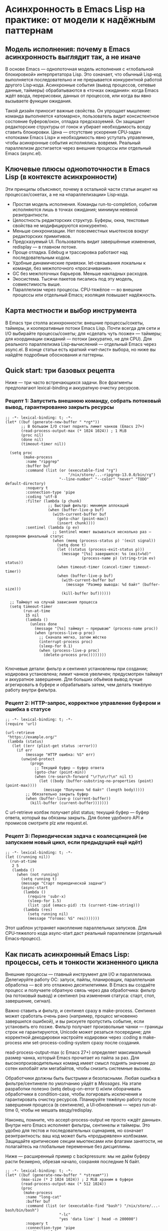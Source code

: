 * Асинхронность в Emacs Lisp на практике: от модели к надёжным паттернам
  
** Модель исполнения: почему в Emacs асинхронность выглядит так, а не иначе

В основе Emacs — однопоточная модель исполнения с «глобальной блокировкой» интерпретатора Lisp. Это означает, что обычный Lisp‑код выполняется последовательно и не прерывается конкурентной работой другого Lisp‑кода. Асинхронные события (вывод процессов, сетевые данные, таймеры) обрабатываются в «точках ожидания»: когда Emacs ждёт ввода, перерисовки, данных от процессов, или когда вы явно вызываете функции ожидания.

Такой дизайн приносит важные свойства. Он упрощает мышление: команда выполняется «атомарно», пользователь видит консистентное состояние буферов/окон, отладка предсказуемей. Он защищает редакторские структуры от гонок и убирает необходимость всюду ставить блокировки. Цена — отсутствие ускорения CPU‑задач «потоками Emacs Lisp» и необходимость явно уступать управление, чтобы асинхронные события исполнялись вовремя. Реальный параллелизм достигается через внешние процессы или отдельный Emacs (async.el).


** Ключевые плюсы однопоточности в Emacs Lisp (в контексте асинхронности)

Эти принципы объясняют, почему в остальной части статьи акцент на процессах/сокетах, а не на «параллелизации» Lisp‑кода.

- Простая модель исполнения. Команды run-to-completion, события исполняются лишь в точках ожидания; минимум неявной реэнтрантности.
- Целостность редакторских структур. Буферы, окна, текстовые свойства не модифицируются конкурентно.
- Меньше синхронизации. Нет повсеместных мьютексов вокруг редакторских примитивов.
- Предсказуемый UI. Пользователь видит завершённые изменения, redisplay — в главном потоке.
- Проще отладка. Edebug и трассировка работают над последовательным кодом.
- Удобные динамические привязки. let‑связывания локальны к команде, без межпоточного «просачивания».
- GC без межпоточных барьеров. Меньше накладных расходов.
- Экосистема. Тысячи пакетов писались под эту модель, совместимость выше.
- Параллелизм через процессы. CPU‑тяжёлое — во внешние процессы или отдельный Emacs; изоляция повышает надёжность.


** Карта местности и выбор инструмента

В Emacs три столпа асинхронности: внешние процессы/сокеты, таймеры, и кооперативные потоки Emacs Lisp. Почти всегда для сети и I/O выбирайте процессы/сокеты; для «сделать чуть позже» — таймеры; для координации ожиданий — потоки (аккуратно, не для CPU). Для реального параллелизма Lisp‑вычислений — отдельный Emacs через async.el. В конце статьи есть краткий «чит‑лист» выбора, но ниже вы найдёте подробные обоснования и паттерны.


** Quick start: три базовых рецепта

Ниже — три часто встречающихся задачи. Все фрагменты предполагают lexical-binding и аккуратную очистку ресурсов.

*** Рецепт 1: Запустить внешнюю команду, собрать потоковый вывод, гарантированно закрыть ресурсы

#+begin_src elisp
;; -*- lexical-binding: t; -*-
(let* ((buf (generate-new-buffer " *rg*"))
       ;; В большом I/O стоит поднять лимит чанков (Emacs 27+)
       (read-process-output-max (* 1024 1024)) ; 1 MiB
       (proc nil)
       (done nil)
       (timeout-timer nil))

  (setq proc
        (make-process
         :name "ripgrep"
         :buffer buf
         :command (list (or (executable-find "rg")
                            "/nix/store/...-ripgrep-13.0.0/bin/rg")
                        "--line-number" "--color" "never" "TODO" default-directory)
         :noquery t
         :connection-type 'pipe
         :coding 'utf-8
         :filter (lambda (p chunk)
                   ;; Быстрый фильтр: минимум аллокаций
                   (when (buffer-live-p buf)
                     (with-current-buffer buf
                       (goto-char (point-max))
                       (insert chunk))))
         :sentinel (lambda (p ev)
                     ;; Sentinel может вызываться несколько раз — проверяем финальный статус
                     (when (memq (process-status p) '(exit signal))
                       (setq done t)
                       (let ((status (process-exit-status p)))
                         (message "[%s] завершился: %s (exit=%d)"
                                  (process-name p) (string-trim ev) status))
                       (when timeout-timer (cancel-timer timeout-timer))
                       (when (buffer-live-p buf)
                         (with-current-buffer buf
                           (message "Размер вывода: %d байт" (buffer-size)))
                         (kill-buffer buf))))))

  ;; Таймаут на случай зависания процесса
  (setq timeout-timer
        (run-at-time
         15 nil
         (lambda ()
           (unless done
             (message "[%s] таймаут — прерываю" (process-name proc))
             (when (process-live-p proc)
               ;; Сначала мягко, затем жёстко
               (interrupt-process proc)
               (sleep-for 0.1)
               (when (process-live-p proc)
                 (delete-process proc))))))))

#+end_src

Ключевые детали: фильтр и сентинел установлены при создании; кодировка установлена; лимит чанков увеличен; предусмотрен таймаут и аккуратное завершение. Для больших объёмов вывод лучше агрегировать в буфере и обрабатывать затем, чем делать тяжёлую работу внутри фильтра.

*** Рецепт 2: HTTP-запрос, корректное управление буфером и ошибка в статусе

#+begin_src elisp
;; -*- lexical-binding: t; -*-
(require 'url)

(url-retrieve
 "https://example.org/"
 (lambda (status)
   (let ((err (plist-get status :error)))
     (if err
         (message "HTTP ошибка: %S" err)
       (unwind-protect
           (progn
             ;; Текущий буфер — буфер ответа
             (goto-char (point-min))
             (when (re-search-forward "\r?\n\r?\n" nil t)
               (let ((body (buffer-substring-no-properties (point) (point-max))))
                 (message "Получено %d байт" (length body)))))
         ;; Обязательно закрыть буфер
         (when (buffer-live-p (current-buffer))
           (kill-buffer (current-buffer)))))))
#+end_src

С url-retrieve колбэк получает plist status; текущий буфер — буфер ответа, который вы обязаны закрыть. Для более удобного API и промисов смотрите plz или request.el.

*** Рецепт 3: Периодическая задача с коалесценцией (не запускаем новый цикл, если предыдущий ещё идёт)

#+begin_src elisp
;; -*- lexical-binding: t; -*-
(let ((running nil))
  (run-at-time
   2 5
   (lambda ()
     (when (not running)
       (setq running t)
       (message "Старт периодической задачи")
       (async-start
        (lambda ()
          (require 'subr-x)
          (sleep-for 1.5)
          (list :pid (emacs-pid) :ts (current-time-string)))
        (lambda (res)
          (setq running nil)
          (message "Готово: %S" res)))))))
#+end_src

Этот шаблон устраняет накопление параллельных запусков. Для CPU‑тяжелого кода async-start даст реальный параллелизм (отдельный Emacs‑процесс).


** Как писать асинхронный Emacs Lisp: процессы, сеть и тонкости жизненного цикла

Внешние процессы — главный инструмент для I/O и параллелизма. Делегируйте работу ОС: запуск, пайпы, планировщик, параллельная обработка — всё это отлажено десятилетиями. В Emacs вы создаёте процесс и получаете обратную связь через два обработчика: фильтр (на потоковый вывод) и сентинел (на изменения статуса: старт, стоп, завершение, сигнал).

Важно ставить и фильтр, и сентинел сразу в make-process. Сентинел может сработать очень рано (например, процесс мгновенно завершился ошибкой), и вы рискуете пропустить событие, если установить его позже. Фильтр получает произвольные чанки — границы строк не гарантируются, Unicode может резаться посередине; для корректной декодировки настройте кодировки через :coding в make-process или set-process-coding-system сразу после создания.

read-process-output-max (с Emacs 27+) определяет максимальный размер чанка, который Emacs прочитает из пайпа за раз. Для высокопроизводительных команд имеет смысл поднять значение до сотен килобайт или мегабайтов, чтобы снизить системные вызовы.

Обработчики должны быть быстрыми и безопасными. Любая ошибка в фильтре/сентинеле по умолчанию уйдёт в /Messages/. На этапе разработки полезно (setq debug-on-error t) и/или оборачивать обработчики в condition-case, чтобы логировать исключения и гарантировать очистку ресурсов. Планируйте тяжёлую работу после завершения процесса (в сентинеле), а UI‑обновления — через run-at-time 0, чтобы не мешать вводу/redisplay.

Наконец, помните, что accept-process-output не просто «ждёт данные». Внутри него Emacs исполняет фильтры, сентинелы и таймеры. Это удобно для тестов и последовательных сценариев, но означает реэнтрантность: ваш код может быть «продырявлен» колбэками. Защищайте критические секции мьютексами или флагами занятости, не полагайтесь на глобальные переменные без дисциплины.

Ниже — расширенный пример с backpressure: мы не даём буферу расти безмерно, обрезая начало, сохраняя последние N байт.

#+begin_src elisp
;; -*- lexical-binding: t; -*-
(let* ((buf (generate-new-buffer " *stream*"))
       (max-size (* 2 1024 1024)) ; 2 MiB храним в буфере
       (read-process-output-max (* 512 1024))
       (proc
        (make-process
         :name "long-cat"
         :buffer buf
         :command (list (or (executable-find "bash") "/nix/store/...-bash/bin/bash")
                        "-lc"
                        "yes 'data line' | head -n 200000")
         :noquery t
         :connection-type 'pipe
         :coding 'utf-8
         :filter (lambda (p chunk)
                   (condition-case err
                       (when (buffer-live-p buf)
                         (with-current-buffer buf
                           (goto-char (point-max))
                           (insert chunk)
                           ;; Backpressure: если буфер разросся — обрежем начало
                           (when (> (buffer-size) max-size)
                             (save-excursion
                               (goto-char (- (point-max) max-size))
                               (delete-region (point-min) (point))))))
                     (error (message "[%s filter err] %S" (process-name p) err))))
         :sentinel (lambda (p ev)
                     (when (memq (process-status p) '(exit signal))
                       (message "[%s] %s" (process-name p) (string-trim ev))
                       (when (buffer-live-p buf)
                         (kill-buffer buf)))))))
  proc)
#+end_src


** Таймеры: «сделать позже» и «когда пользователь бездействует»

Таймеры — удобный механизм запланировать действие позже или после периода бездействия (idle). Важно понимать, что таймеры исполняются в том же главном потоке, что и остальной Lisp‑код. Они не дают параллелизма и не ускоряют вычисления; они лишь «вклинивают» ваш колбэк в точки ожидания. Если основной код занялся долгой синхронной работой и не уступает управление, таймер сработает позже.

run-at-time принимает как числа (секунды), так и строковые спецификации («2 sec», «10:00»). Повторяющиеся таймеры (repeat) запускаются сериями, но не «догоняют» пропуски: если один запуск задержался, Emacs не сделает сразу несколько, чтобы наверстать график. idle‑таймеры (run-with-idle-timer) измеряют именно пользовательское бездействие: любой ввод «сбивает» таймер.

Ниже — пример, где по таймеру обновляется UI, но тяжёлая работа вынесена в процесс; мы также коалесцируем запуски.

#+begin_src elisp
;; -*- lexical-binding: t; -*-
(let ((running nil))
  (run-with-idle-timer
   3 t
   (lambda ()
     (when (not running)
       (setq running t)
       (let* ((buf (generate-new-buffer " *du*"))
              (proc
               (make-process
                :name "du"
                :buffer buf
                :command (list (or (executable-find "du") "/nix/store/...-du/bin/du")
                               "-sh" default-directory)
                :noquery t
                :connection-type 'pipe
                :coding 'utf-8
                :sentinel (lambda (p _)
                            (when (memq (process-status p) '(exit signal))
                              (let (res)
                                (when (buffer-live-p buf)
                                  (with-current-buffer buf
                                    (setq res (string-trim (buffer-string))))
                                  (kill-buffer buf))
                                ;; UI обновляем в «следующем тикe» главного потока
                                (run-at-time
                                 0 nil
                                 (lambda (text)
                                   (message "Размер каталога: %s" text))
                                 (or res "<нет данных>")))
                              (setq running nil)))))))
         ;; Ничего не делаем в фильтре; вся логика — в sentinel
         ))))
#+end_src


** «Асинхронный run-at-time» на базе async.el: реальный параллелизм Lisp‑кода

Пакет async.el запускает вычисления в отдельном процессе Emacs. Это даёт настоящий параллелизм относительно главного Emacs: независимый GC, отсутствуют паузы UI, изоляция ошибок. В колбэке вы получаете результат, сериализованный prin1/read.

На NixOS важно обеспечить дочернему Emacs доступ к тем же пакетам. Самый надёжный путь — собрать emacsWithPackages, чтобы и главный, и дочерний Emacs были одинаковыми. Либо явно настраивать EMACSLOADPATH/exec-path. В примере ниже показано, как задать колбэк, коалесцировать периодические запуски и обрабатывать ошибки.

#+begin_src elisp
;; -*- lexical-binding: t; -*-
(require 'async)

(cl-defun my-async-run-at-time (time repeat thunk &key callback coalesce)
  "Как run-at-time, но THUNK исполняется в отдельном Emacs (async.el).
TIME/REPEAT — как в run-at-time. CALLBACK получает результат или символ :error."
  (let ((running nil))
    (run-at-time
     time repeat
     (lambda ()
       (when (or (not coalesce) (not running))
         (setq running t)
         (async-start
          (lambda ()
            (condition-case err
                (funcall thunk)
              (error (list :error err))))
          (lambda (res)
            (setq running nil)
            (when callback
              (if (and (consp res) (eq (car res) :error))
                  (funcall callback :error)
                (funcall callback res))))))))))

;; Пример использования:
(my-async-run-at-time
 2 nil
 (lambda ()
   ;; Этот код исполняется в дочернем Emacs; зависимости подключайте явно
   (require 'subr-x)
   (sleep-for 1)
   (mapcar #'upcase '("a" "b" "c")))
 :callback (lambda (res)
             (message "async готов: %S" res))
 :coalesce t)
#+end_src

Для внешних команд используйте make-process/start-process и таймеры — это эффективнее, чем гонять команду через async‑Emacs без необходимости.


** Потоки Emacs Lisp: кооперативные, не для ускорения CPU

Потоки (make-thread) в Emacs — кооперативные: за интерпретатор держится глобальная блокировка. Они не ускоряют CPU‑тяжёлые задачи, но полезны, когда нужно «ждать что-то» без блокировки главного потока, координировать таймауты, организовать ожидание условных переменных. Любая работа с буферами/окнами/кадрами должна выполняться в главном потоке. Используйте run-at-time 0 для безопасного UI‑обновления.

Ниже — поток, который делает имитацию вычислений, сигналит главному потоку через run-at-time 0 и синхронизируется мьютексом:

#+begin_src elisp
;; -*- lexical-binding: t; -*-
(let ((mtx (make-mutex "demo"))
      (result nil))
  (make-thread
   (lambda ()
     (dotimes (_ 5)
       (sleep-for 0.1)
       (thread-yield))
     (mutex-lock mtx)
     (setq result "готово")
     (mutex-unlock mtx)
     ;; UI — в главном потоке
     (run-at-time 0 nil (lambda (r) (message "Результат: %s" r)) result)))
  ;; В основной нити можно периодически «проверять» результат
  (run-at-time
   0.3 nil
   (lambda ()
     (mutex-lock mtx)
     (unwind-protect
         (message "Промежуточно: %S" result)
       (mutex-unlock mtx)))))
#+end_src

Помните: даже с потоками тяжёлое CPU лучше выносить во внешние процессы или async.el.


** Реальный параллелизм

Реальный параллелизм в Emacs достигается двумя путями.

*** 1) Внешние процессы: надёжный способ разгрузить Emacs

Вы запускаете внешнюю команду и обрабатываете вывод/статус через фильтры/сентинелы. Это лучшая практика для сетевого и файлового I/O, индексирования, grep, преобразования данных. Для отмены используйте delete-process или посылайте сигналы (interrupt-process). Таймауты — через таймеры.

#+begin_src elisp
;; -*- lexical-binding: t; -*-
(let (proc timer)
  (setq timer
        (run-at-time
         1 nil
         (lambda ()
           (setq proc
                 (make-process
                  :name "ping"
                  :buffer (generate-new-buffer " *ping*")
                  :command (list (or (executable-find "ping")
                                     "/nix/store/...-iputils/bin/ping")
                                 "-c" "3" "example.org")
                  :noquery t
                  :connection-type 'pipe
                  :coding 'utf-8
                  :filter (lambda (_ out) (message "[ping] %s" out))
                  :sentinel (lambda (p ev)
                              (message "[ping %s] %s" (process-status p) (string-trim ev))
                              (when-let ((b (process-buffer p)))
                                (when (buffer-live-p b) (kill-buffer b)))))))))
  ;; Пример отмены до старта:
  ;; (cancel-timer timer)
  ;; Пример отмены после старта:
  ;; (when (and proc (process-live-p proc)) (delete-process proc))
  )
#+end_src

*** 2) Отдельный Emacs через async.el: параллельные Lisp‑вычисления

async-start запускает ваш thunk в дочернем Emacs и вернёт результат в колбэк. Для внешней команды есть async-start-process: удобный способ дождаться завершения и обработать результат.

#+begin_src elisp
;; -*- lexical-binding: t; -*-
(require 'async)

(async-start
 (lambda ()
   (sleep-for 0.5)
   (mapcar #'upcase '("a" "b" "c")))
 (lambda (result)
   (message "Из async: %S" result)))

;; Вариант с процессом:
(async-start-process
 "uname" (or (executable-find "uname") "/usr/bin/uname") '("-a")
 (lambda (buf)
   (unwind-protect
       (when (buffer-live-p buf)
         (with-current-buffer buf
           (message "uname: %s" (string-trim (buffer-string)))))
     (when (buffer-live-p buf) (kill-buffer buf)))))
#+end_src

Под NixOS убедитесь, что дочерний Emacs видит нужные пакеты. Рекомендуется использовать одинаковый emacsWithPackages или явно передавать EMACSLOADPATH/exec-path в process-environment. Внешним командам передавайте абсолютные пути из nix store или используйте (executable-find ...), заранее обеспечив PATH.


** HTTP: url-retrieve, plz, request.el

url-retrieve — базовый API Emacs для HTTP. Колбэк получает (status plist), текущий буфер — ответ, парсинг/закрытие на вашей стороне. Для простых сценариев это достаточно, но API низкоуровневый.

plz (Emacs 29+) — современная обёртка с удобными опциями (асинхронность, декодирование, «as string/json/buffer»). Ниже пример с plz и отменой через объект запроса.

#+begin_src elisp
;; -*- lexical-binding: t; -*-
;; Требует Emacs 29+ и plz из пакетов
(require 'plz)

(let (req)
  (setq req
        (plz 'get "https://httpbin.org/get"
          :as 'json
          :then (lambda (json)
                  (message "origin=%s" (alist-get 'origin json)))
          :else (lambda (e)
                  (message "Ошибка plz: %S" e))))
  ;; Пример отмены:
  ;; (plz-cancel req)
  )
#+end_src

request.el — популярная библиотека с промисами/колбэками и широким API; она тянет зависимости и не всегда максимально производительна, но удобна для «быстрых» интеграций. Выбор между url-retrieve, plz и request делайте по требованиям к производительности, типизации ответа и необходимым возможностям (таймауты, отмена, заголовки, TLS).


** Ошибки, отладка, тестирование асинхронного кода

В фильтрах/сентинелах/таймерах ошибки по умолчанию не «прокалываются» вверх по стеку вызовов. В разработке включайте (setq debug-on-error t), используйте condition-case в обработчиках и логируйте ошибки в /Messages/ или собственный лог. Для тестирования удобно сочетать ert, with-timeout и accept-process-output: вы запускаете процесс, ждёте события и проверяете инварианты. Помните: accept-process-output внутри исполняет фильтры/таймеры.

#+begin_src elisp
;; -*- lexical-binding: t; -*-
(require 'ert)

(ert-deftest my-process-test ()
  (let* ((buf (generate-new-buffer " *t*"))
         (done nil)
         (proc (make-process
                :name "echo"
                :buffer buf
                :command (list (or (executable-find "printf") "/usr/bin/printf")
                               "hello")
                :noquery t
                :connection-type 'pipe
                :coding 'utf-8
                :sentinel (lambda (p _)
                            (when (memq (process-status p) '(exit signal))
                              (setq done t))))))
    (unwind-protect
        (with-timeout (2 (should nil)) ; таймаут — тест провален
          (while (not done)
            (accept-process-output proc 0.05)))
      (when (buffer-live-p buf) (kill-buffer buf)))
    (should done)))
#+end_src


** Безопасность сети и TLS

Emacs использует GnuTLS (или схожие бэкенды) для TLS. Для повышения строгости проверьте настройки gnutls-verify-error и gnutls-log-level, используйте pinning сертификатов там, где это разумно, учитывайте прокси (url-proxy-services) и переменные окружения (HTTP(S)_PROXY, NO_PROXY). Для чувствительных запросов лучше предпочесть plz с явными параметрами TLS, чем низкоуровневые ручные вызовы.


** Практические следствия (собрание правил, которые окупаются каждый день)

Свод правил повторяет исходные тезисы, но снабжён контекстом. Это те привычки, которые делают асинхронный Emacs‑код отзывчивым и устойчивым.

- Делайте долгие операции так, чтобы явно уступать управление. В синхронном коде это accept-process-output/sit-for/run-at-time 0 для «дыхания» UI. В идеале — переносите тяжёлое в процесс/async.el.
- Минимизируйте работу в фильтрах/сентинелах/таймерах. В фильтре — накапливайте, в сентинеле — завершающий разбор, в UI — через run-at-time 0. Оборачивайте обработчики в condition-case.
- I/O — через процессы/сокеты. CPU‑тяжёлое — во внешний процесс или отдельный Emacs. Не пытайтесь «ускорить» лисп‑потоками.
- Периодические задачи — коалесцируйте. Храните флаг «занято», используйте мьютексы, избегайте параллельных экземпляров.
- Управляйте ресурсами. Закрывайте временные буферы, отменяйте таймеры, добавляйте таймауты и «мягкое» завершение процессов.
- Настраивайте кодировки и размеры чанков. :coding 'utf-8 и увеличенный read-process-output-max снижают «многошумность» I/O.
- Планируйте UI‑обновления в главный поток. Даже если вы уверены — привычка окупится при сложных сценариях.


** Отличия асинхронности Emacs Lisp от модели JavaScript

Различия полезно помнить, если вы мысленно переносите привычки из JS.

В JS есть event loop с макро- и микрозадачами, встроенные промисы и синтаксис async/await. Код исполняется run-to-completion, и колбэки не прерывают синхронный JS; очередь микрозадач (then/await) имеет строгие гарантии порядка.

В Emacs «командный цикл» — аналог макрозадач. Микрозадачной очереди нет: обработчики процессов/таймеров исполняются в точках ожидания, и их порядок не завязан на «микротики». Промисы — не часть языка, но доступны библиотеками (promise.el, deferred.el, aio.el). Потоки есть, но кооперативные и с глобальной блокировкой — не для ускорения CPU. Для реального параллелизма используйте процессы/async.el. HTTP‑стек в Emacs — часто колбэчный; url-retrieve низкоуровнев, plz/request дают более удобный интерфейс. Исключения в обработчиках не превращаются в «rejected promise» — используйте condition-case и логирование. Отмена — это cancel-timer, delete-process/plz-cancel, а также проектирование идемпотентных задач.


** Удобные библиотеки для асинхронного стиля

- request.el — HTTP с колбэками/промисами, богатый API.
- plz — современный HTTP (Emacs 29+), простой интерфейс, отмена, «as json/string/buffer».
- deferred.el/promise.el — промисы и комбинаторы.
- aio.el — «async/await»-подобный синтаксис на промисах.

Выбор делайте по требованиям к версии Emacs, удобству API, производительности и контролю над ошибками/отменой.


** Когда что выбирать (короткая карта решений)

- Потоковый ввод/вывод, интеграция CLI, сеть на сокетах — процессы + фильтры/сентинелы.
- «Сделать позже» и лёгкие действия — таймеры. Тяжёлое по таймеру — через async.el или внешний процесс.
- Координация ожиданий без блокировки UI — потоки Emacs Lisp; UI‑работы планируйте в главный поток.
- Тяжёлые CPU‑задачи — внешний процесс или отдельный Emacs (async.el).
- Периодические задачи (repeat) — коалесценция, флаг «занято», отмена, таймауты.


** Справка в Emacs

- M-x info → Elisp → Processes (Asynchronous Processes) — всё о make-process, фильтрах, сентинелах.
- M-x info → Elisp → Timers — планирование, idle‑таймеры, повторные таймеры.
- M-x info → Elisp → Threads — потоки, мьютексы, условные переменные.


** Примечания к примерам (актуальные мелочи, которые экономят часы)

- Всегда ставьте -*- lexical-binding: t; -*- в начале файла/блока.
- Задавайте :filter/:sentinel прямо в make-process; sentinel может сработать очень рано.
- Фильтры получают произвольные чанки; настраивайте кодировку (set-process-coding-system или :coding), учитывайте возможное рассечение Unicode.
- Увеличивайте read-process-output-max (Emacs 27+) для производительного I/O; попробуйте :connection-type 'pipe, это обычно быстрее PTY.
- accept-process-output исполняет фильтры/сентинелы/таймеры — учитывайте реэнтрантность, защищайте критические секции.
- Обработчики оборачивайте в condition-case, включайте debug-on-error при разработке, логируйте ошибки.
- В async.el дочерний Emacs должен видеть зависимости: на NixOS используйте emacsWithPackages, задайте EMACSLOADPATH/exec-path, передавайте абсолютные пути к внешним утилитам из nix store или подготовьте PATH.
- Для периодики используйте коалесценцию (флаг «занято»/мьютекс).
- Временные буферы и ресурсы закрывайте в sentinel/ finally‑секции (unwind-protect). Добавляйте таймауты и «мягкое» прерывание процессов.
- Для очень большого вывода реализуйте backpressure: обрезка буфера, ring‑структуры, запись на диск (временный файл) вместо накопления в памяти.

